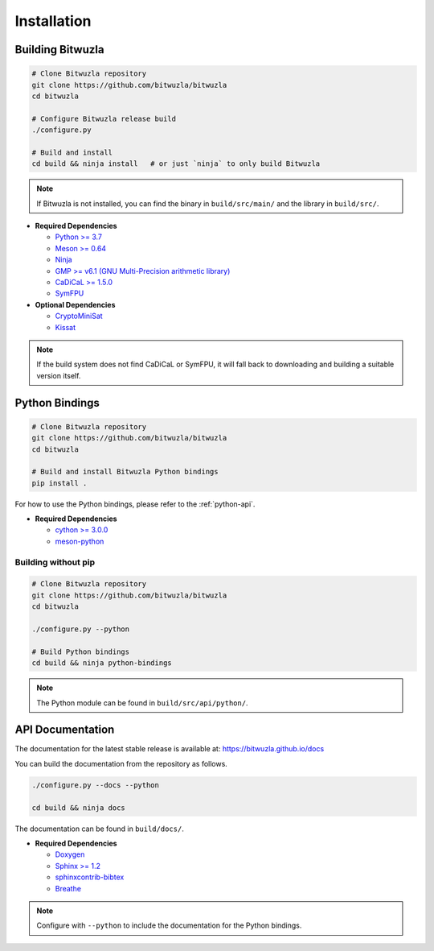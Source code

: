Installation
============

Building Bitwuzla
-----------------

.. code:: bash

  # Clone Bitwuzla repository
  git clone https://github.com/bitwuzla/bitwuzla
  cd bitwuzla

  # Configure Bitwuzla release build
  ./configure.py

  # Build and install
  cd build && ninja install   # or just `ninja` to only build Bitwuzla


.. note::
   If Bitwuzla is not installed, you can find the binary in ``build/src/main/``
   and the library in ``build/src/``.


* **Required Dependencies**

  * `Python >= 3.7 <https://www.python.org>`_
  * `Meson >= 0.64 <https://mesonbuild.com>`_
  * `Ninja <https://ninja-build.org>`_
  * `GMP >= v6.1 (GNU Multi-Precision arithmetic library) <https://gmplib.org>`_
  * `CaDiCaL >= 1.5.0 <https://github.com/arminbiere/cadical>`_
  * `SymFPU <https://github.com/martin-cs/symfpu>`_

* **Optional Dependencies**

  * `CryptoMiniSat <https://github.com/msoos/cryptominisat>`_
  * `Kissat <https://github.com/arminbiere/kissat>`_


.. note::
  If the build system does not find CaDiCaL or SymFPU, it will fall back to
  downloading and building a suitable version itself.

Python Bindings
---------------
.. code:: bash

  # Clone Bitwuzla repository
  git clone https://github.com/bitwuzla/bitwuzla
  cd bitwuzla

  # Build and install Bitwuzla Python bindings
  pip install .


For how to use the Python bindings, please refer to the :ref:`python-api`.

* **Required Dependencies**

  * `cython >= 3.0.0 <https://pypi.org/project/Cython>`_
  * `meson-python <https://pypi.org/project/meson-python>`_


Building without pip
^^^^^^^^^^^^^^^^^^^^

.. code:: bash

  # Clone Bitwuzla repository
  git clone https://github.com/bitwuzla/bitwuzla
  cd bitwuzla

  ./configure.py --python

  # Build Python bindings
  cd build && ninja python-bindings


.. note::
   The Python module can be found in ``build/src/api/python/``.


API Documentation
-----------------

The documentation for the latest stable release is available at:
https://bitwuzla.github.io/docs

You can build the documentation from the repository as follows.

.. code:: bash

   ./configure.py --docs --python

   cd build && ninja docs

The documentation can be found in ``build/docs/``.

* **Required Dependencies**

  * `Doxygen <https://www.doxygen.nl>`_
  * `Sphinx >= 1.2 <https://www.sphinx-doc.org>`_
  * `sphinxcontrib-bibtex <https://sphinxcontrib-bibtex.readthedocs.io>`_
  * `Breathe <https://breathe.readthedocs.io>`_


.. note::
   Configure with ``--python`` to include the documentation for the Python
   bindings.

